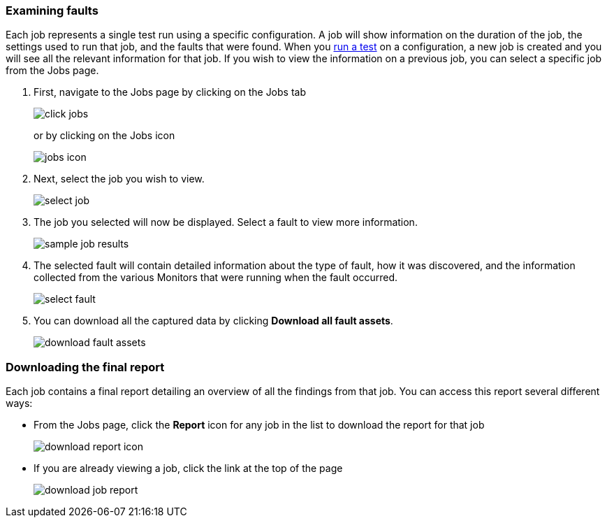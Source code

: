 [[ExamineFaults]]
=== Examining faults

Each job represents a single test run using a specific configuration.
A job will show information on the duration of the job, the settings used to run that job, and the faults that were found.
When you <<RunningSamples, run a test>> on a configuration, a new job is created and you will see all the relevant information for that job.
If you wish to view the information on a previous job, you can select a specific job from the Jobs page.

. First, navigate to the  Jobs page by clicking on the Jobs tab 
+
image::{images}/click-jobs.png[]
or by clicking on the Jobs icon
+
image::{images}/jobs-icon.png[]

. Next, select the job you wish to view.
+
image::{images}/select-job.png[]

. The job you selected will now be displayed.  
Select a fault to view more information.
+
image::{images}/sample-job-results.png[]

. The selected fault will contain detailed information about the type of fault, how it was discovered, and the information collected from the various Monitors that were running when the fault occurred.
+
image::{images}/select-fault.png[]

. You can download all the captured data by clicking *Download all fault assets*.
+
image::{images}/download-fault-assets.png[]

[[DownloadReport]]
=== Downloading the final report

Each job contains a final report detailing an overview of all the findings from that job.
You can access this report several different ways:

* From the Jobs page, click the *Report* icon for any job in the list to download the report for that job
+
image::{images}/download-report-icon.png[]

* If you are already viewing a job, click the link at the top of the page
+
image::{images}/download-job-report.png[]
